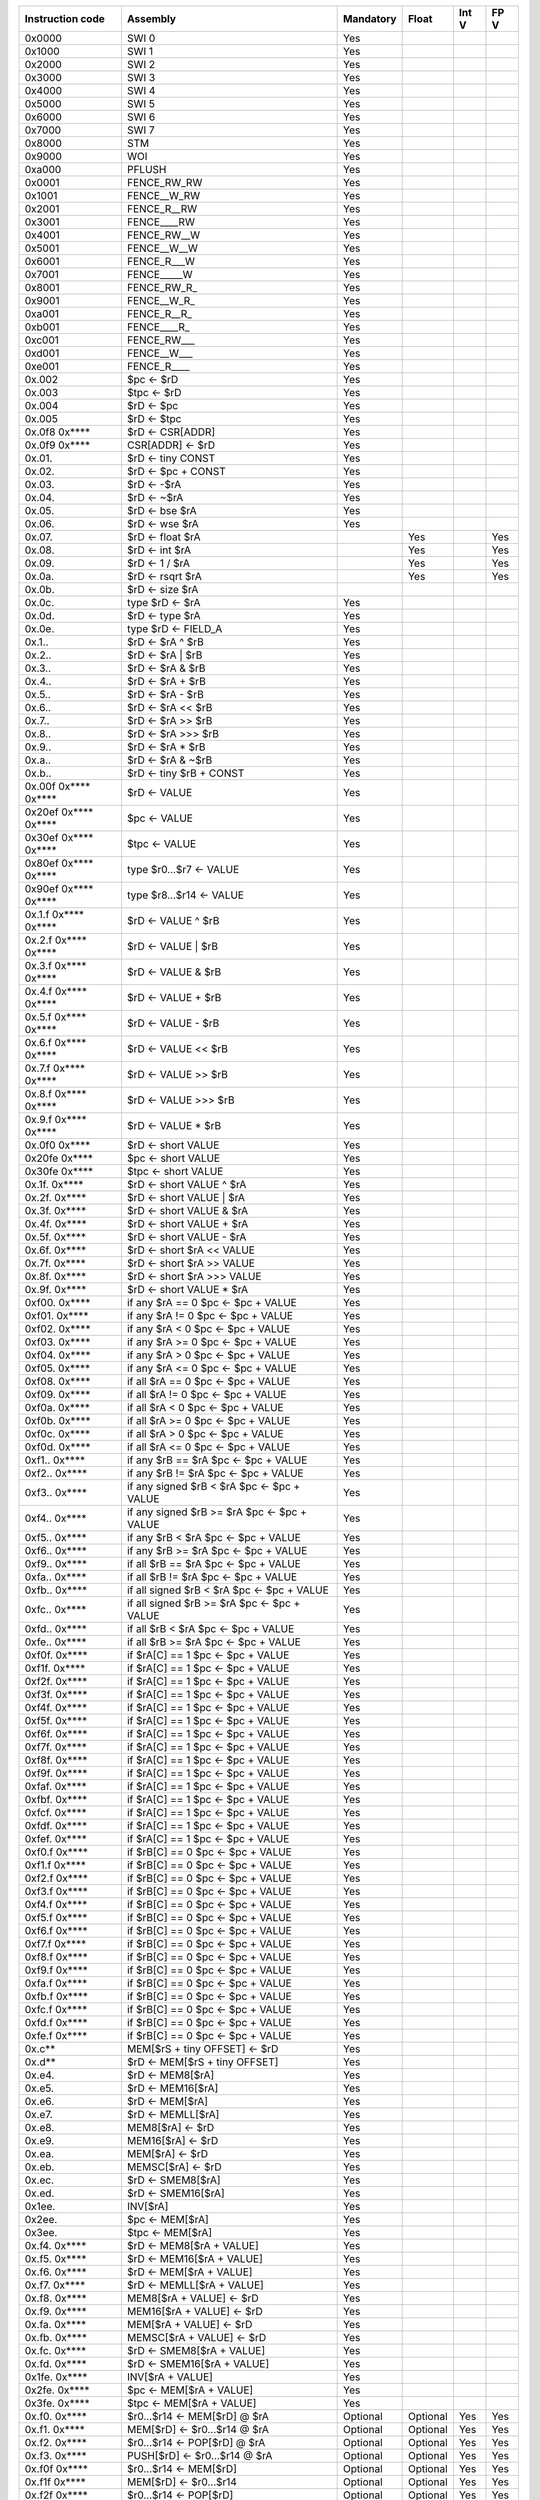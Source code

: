 ====================   =====================================================   =========   ========   =========   ========
Instruction code       Assembly                                                Mandatory   Float      Int V       FP V
====================   =====================================================   =========   ========   =========   ========
0x0000                 SWI 0                                                   Yes
0x1000                 SWI 1                                                   Yes
0x2000                 SWI 2                                                   Yes
0x3000                 SWI 3                                                   Yes
0x4000                 SWI 4                                                   Yes
0x5000                 SWI 5                                                   Yes
0x6000                 SWI 6                                                   Yes
0x7000                 SWI 7                                                   Yes
0x8000                 STM                                                     Yes
0x9000                 WOI                                                     Yes
0xa000                 PFLUSH                                                  Yes
0x0001                 FENCE_RW_RW                                             Yes
0x1001                 FENCE__W_RW                                             Yes
0x2001                 FENCE_R__RW                                             Yes
0x3001                 FENCE____RW                                             Yes
0x4001                 FENCE_RW__W                                             Yes
0x5001                 FENCE__W__W                                             Yes
0x6001                 FENCE_R___W                                             Yes
0x7001                 FENCE_____W                                             Yes
0x8001                 FENCE_RW_R\_                                            Yes
0x9001                 FENCE__W_R\_                                            Yes
0xa001                 FENCE_R__R\_                                            Yes
0xb001                 FENCE____R\_                                            Yes
0xc001                 FENCE_RW___                                             Yes
0xd001                 FENCE__W___                                             Yes
0xe001                 FENCE_R____                                             Yes
0x.002                 $pc <- $rD                                              Yes
0x.003                 $tpc <- $rD                                             Yes
0x.004                 $rD <- $pc                                              Yes
0x.005                 $rD <- $tpc                                             Yes
0x.0f8 0x****          $rD <- CSR[ADDR]                                        Yes
0x.0f9 0x****          CSR[ADDR] <- $rD                                        Yes
0x.01.                 $rD <- tiny CONST                                       Yes
0x.02.                 $rD <- $pc + CONST                                      Yes
0x.03.                 $rD <- -$rA                                             Yes
0x.04.                 $rD <- ~$rA                                             Yes
0x.05.                 $rD <- bse $rA                                          Yes
0x.06.                 $rD <- wse $rA                                          Yes
0x.07.                 $rD <- float $rA                                                    Yes                    Yes
0x.08.                 $rD <- int $rA                                                      Yes                    Yes
0x.09.                 $rD <- 1 / $rA                                                      Yes                    Yes
0x.0a.                 $rD <- rsqrt $rA                                                    Yes                    Yes
0x.0b.                 $rD <- size $rA
0x.0c.                 type $rD <- $rA                                         Yes
0x.0d.                 $rD <- type $rA                                         Yes
0x.0e.                 type $rD <- FIELD_A                                     Yes
0x.1..                 $rD <- $rA ^ $rB                                        Yes
0x.2..                 $rD <- $rA | $rB                                        Yes
0x.3..                 $rD <- $rA & $rB                                        Yes
0x.4..                 $rD <- $rA + $rB                                        Yes
0x.5..                 $rD <- $rA - $rB                                        Yes
0x.6..                 $rD <- $rA << $rB                                       Yes
0x.7..                 $rD <- $rA >> $rB                                       Yes
0x.8..                 $rD <- $rA >>> $rB                                      Yes
0x.9..                 $rD <- $rA * $rB                                        Yes
0x.a..                 $rD <- $rA & ~$rB                                       Yes
0x.b..                 $rD <- tiny $rB + CONST                                 Yes
0x.00f 0x**** 0x****   $rD <- VALUE                                            Yes
0x20ef 0x**** 0x****   $pc <- VALUE                                            Yes
0x30ef 0x**** 0x****   $tpc <- VALUE                                           Yes
0x80ef 0x**** 0x****   type $r0...$r7 <- VALUE                                 Yes
0x90ef 0x**** 0x****   type $r8...$r14 <- VALUE                                Yes
0x.1.f 0x**** 0x****   $rD <- VALUE ^ $rB                                      Yes
0x.2.f 0x**** 0x****   $rD <- VALUE | $rB                                      Yes
0x.3.f 0x**** 0x****   $rD <- VALUE & $rB                                      Yes
0x.4.f 0x**** 0x****   $rD <- VALUE + $rB                                      Yes
0x.5.f 0x**** 0x****   $rD <- VALUE - $rB                                      Yes
0x.6.f 0x**** 0x****   $rD <- VALUE << $rB                                     Yes
0x.7.f 0x**** 0x****   $rD <- VALUE >> $rB                                     Yes
0x.8.f 0x**** 0x****   $rD <- VALUE >>> $rB                                    Yes
0x.9.f 0x**** 0x****   $rD <- VALUE * $rB                                      Yes
0x.0f0 0x****          $rD <- short VALUE                                      Yes
0x20fe 0x****          $pc <- short VALUE                                      Yes
0x30fe 0x****          $tpc <- short VALUE                                     Yes
0x.1f. 0x****          $rD <- short VALUE ^ $rA                                Yes
0x.2f. 0x****          $rD <- short VALUE | $rA                                Yes
0x.3f. 0x****          $rD <- short VALUE & $rA                                Yes
0x.4f. 0x****          $rD <- short VALUE + $rA                                Yes
0x.5f. 0x****          $rD <- short VALUE - $rA                                Yes
0x.6f. 0x****          $rD <- short $rA << VALUE                               Yes
0x.7f. 0x****          $rD <- short $rA >> VALUE                               Yes
0x.8f. 0x****          $rD <- short $rA >>> VALUE                              Yes
0x.9f. 0x****          $rD <- short VALUE * $rA                                Yes
0xf00. 0x****          if any $rA == 0 $pc <- $pc + VALUE                      Yes
0xf01. 0x****          if any $rA != 0 $pc <- $pc + VALUE                      Yes
0xf02. 0x****          if any $rA < 0 $pc <- $pc + VALUE                       Yes
0xf03. 0x****          if any $rA >= 0 $pc <- $pc + VALUE                      Yes
0xf04. 0x****          if any $rA > 0 $pc <- $pc + VALUE                       Yes
0xf05. 0x****          if any $rA <= 0 $pc <- $pc + VALUE                      Yes
0xf08. 0x****          if all $rA == 0 $pc <- $pc + VALUE                      Yes
0xf09. 0x****          if all $rA != 0 $pc <- $pc + VALUE                      Yes
0xf0a. 0x****          if all $rA < 0 $pc <- $pc + VALUE                       Yes
0xf0b. 0x****          if all $rA >= 0 $pc <- $pc + VALUE                      Yes
0xf0c. 0x****          if all $rA > 0 $pc <- $pc + VALUE                       Yes
0xf0d. 0x****          if all $rA <= 0 $pc <- $pc + VALUE                      Yes
0xf1.. 0x****          if any $rB == $rA $pc <- $pc + VALUE                    Yes
0xf2.. 0x****          if any $rB != $rA $pc <- $pc + VALUE                    Yes
0xf3.. 0x****          if any signed $rB < $rA $pc <- $pc + VALUE              Yes
0xf4.. 0x****          if any signed $rB >= $rA $pc <- $pc + VALUE             Yes
0xf5.. 0x****          if any $rB < $rA $pc <- $pc + VALUE                     Yes
0xf6.. 0x****          if any $rB >= $rA $pc <- $pc + VALUE                    Yes
0xf9.. 0x****          if all $rB == $rA $pc <- $pc + VALUE                    Yes
0xfa.. 0x****          if all $rB != $rA $pc <- $pc + VALUE                    Yes
0xfb.. 0x****          if all signed $rB < $rA $pc <- $pc + VALUE              Yes
0xfc.. 0x****          if all signed $rB >= $rA $pc <- $pc + VALUE             Yes
0xfd.. 0x****          if all $rB < $rA $pc <- $pc + VALUE                     Yes
0xfe.. 0x****          if all $rB >= $rA $pc <- $pc + VALUE                    Yes
0xf0f. 0x****          if $rA[C] == 1 $pc <- $pc + VALUE                       Yes
0xf1f. 0x****          if $rA[C] == 1 $pc <- $pc + VALUE                       Yes
0xf2f. 0x****          if $rA[C] == 1 $pc <- $pc + VALUE                       Yes
0xf3f. 0x****          if $rA[C] == 1 $pc <- $pc + VALUE                       Yes
0xf4f. 0x****          if $rA[C] == 1 $pc <- $pc + VALUE                       Yes
0xf5f. 0x****          if $rA[C] == 1 $pc <- $pc + VALUE                       Yes
0xf6f. 0x****          if $rA[C] == 1 $pc <- $pc + VALUE                       Yes
0xf7f. 0x****          if $rA[C] == 1 $pc <- $pc + VALUE                       Yes
0xf8f. 0x****          if $rA[C] == 1 $pc <- $pc + VALUE                       Yes
0xf9f. 0x****          if $rA[C] == 1 $pc <- $pc + VALUE                       Yes
0xfaf. 0x****          if $rA[C] == 1 $pc <- $pc + VALUE                       Yes
0xfbf. 0x****          if $rA[C] == 1 $pc <- $pc + VALUE                       Yes
0xfcf. 0x****          if $rA[C] == 1 $pc <- $pc + VALUE                       Yes
0xfdf. 0x****          if $rA[C] == 1 $pc <- $pc + VALUE                       Yes
0xfef. 0x****          if $rA[C] == 1 $pc <- $pc + VALUE                       Yes
0xf0.f 0x****          if $rB[C] == 0 $pc <- $pc + VALUE                       Yes
0xf1.f 0x****          if $rB[C] == 0 $pc <- $pc + VALUE                       Yes
0xf2.f 0x****          if $rB[C] == 0 $pc <- $pc + VALUE                       Yes
0xf3.f 0x****          if $rB[C] == 0 $pc <- $pc + VALUE                       Yes
0xf4.f 0x****          if $rB[C] == 0 $pc <- $pc + VALUE                       Yes
0xf5.f 0x****          if $rB[C] == 0 $pc <- $pc + VALUE                       Yes
0xf6.f 0x****          if $rB[C] == 0 $pc <- $pc + VALUE                       Yes
0xf7.f 0x****          if $rB[C] == 0 $pc <- $pc + VALUE                       Yes
0xf8.f 0x****          if $rB[C] == 0 $pc <- $pc + VALUE                       Yes
0xf9.f 0x****          if $rB[C] == 0 $pc <- $pc + VALUE                       Yes
0xfa.f 0x****          if $rB[C] == 0 $pc <- $pc + VALUE                       Yes
0xfb.f 0x****          if $rB[C] == 0 $pc <- $pc + VALUE                       Yes
0xfc.f 0x****          if $rB[C] == 0 $pc <- $pc + VALUE                       Yes
0xfd.f 0x****          if $rB[C] == 0 $pc <- $pc + VALUE                       Yes
0xfe.f 0x****          if $rB[C] == 0 $pc <- $pc + VALUE                       Yes
0x.c**                 MEM[$rS + tiny OFFSET] <- $rD                           Yes
0x.d**                 $rD <- MEM[$rS + tiny OFFSET]                           Yes
0x.e4.                 $rD <- MEM8[$rA]                                        Yes
0x.e5.                 $rD <- MEM16[$rA]                                       Yes
0x.e6.                 $rD <- MEM[$rA]                                         Yes
0x.e7.                 $rD <- MEMLL[$rA]                                       Yes
0x.e8.                 MEM8[$rA] <- $rD                                        Yes
0x.e9.                 MEM16[$rA] <- $rD                                       Yes
0x.ea.                 MEM[$rA] <- $rD                                         Yes
0x.eb.                 MEMSC[$rA] <- $rD                                       Yes
0x.ec.                 $rD <- SMEM8[$rA]                                       Yes
0x.ed.                 $rD <- SMEM16[$rA]                                      Yes
0x1ee.                 INV[$rA]                                                Yes
0x2ee.                 $pc <- MEM[$rA]                                         Yes
0x3ee.                 $tpc <- MEM[$rA]                                        Yes
0x.f4. 0x****          $rD <- MEM8[$rA + VALUE]                                Yes
0x.f5. 0x****          $rD <- MEM16[$rA + VALUE]                               Yes
0x.f6. 0x****          $rD <- MEM[$rA + VALUE]                                 Yes
0x.f7. 0x****          $rD <- MEMLL[$rA + VALUE]                               Yes
0x.f8. 0x****          MEM8[$rA + VALUE] <- $rD                                Yes
0x.f9. 0x****          MEM16[$rA + VALUE] <- $rD                               Yes
0x.fa. 0x****          MEM[$rA + VALUE] <- $rD                                 Yes
0x.fb. 0x****          MEMSC[$rA + VALUE] <- $rD                               Yes
0x.fc. 0x****          $rD <- SMEM8[$rA + VALUE]                               Yes
0x.fd. 0x****          $rD <- SMEM16[$rA + VALUE]                              Yes
0x1fe. 0x****          INV[$rA + VALUE]                                        Yes
0x2fe. 0x****          $pc <- MEM[$rA + VALUE]                                 Yes
0x3fe. 0x****          $tpc <- MEM[$rA + VALUE]                                Yes
0x.f0. 0x****          $r0...$r14 <- MEM[$rD] @ $rA                            Optional    Optional   Yes         Yes
0x.f1. 0x****          MEM[$rD] <- $r0...$r14 @ $rA                            Optional    Optional   Yes         Yes
0x.f2. 0x****          $r0...$r14 <- POP[$rD] @ $rA                            Optional    Optional   Yes         Yes
0x.f3. 0x****          PUSH[$rD] <- $r0...$r14 @ $rA                           Optional    Optional   Yes         Yes
0x.f0f 0x****          $r0...$r14 <- MEM[$rD]                                  Optional    Optional   Yes         Yes
0x.f1f 0x****          MEM[$rD] <- $r0...$r14                                  Optional    Optional   Yes         Yes
0x.f2f 0x****          $r0...$r14 <- POP[$rD]                                  Optional    Optional   Yes         Yes
0x.f3f 0x****          PUSH[$rD] <- $r0...$r14                                 Optional    Optional   Yes         Yes
0x.f4f 0x**** 0x****   $rD <- MEM8[VALUE]                                      Yes
0x.f5f 0x**** 0x****   $rD <- MEM16[VALUE]                                     Yes
0x.f6f 0x**** 0x****   $rD <- MEM[VALUE]                                       Yes
0x.f7f 0x**** 0x****   $rD <- MEMLL[VALUE]                                     Yes
0x.f8f 0x**** 0x****   MEM8[VALUE] <- $rD                                      Yes
0x.f9f 0x**** 0x****   MEM16[VALUE] <- $rD                                     Yes
0x.faf 0x**** 0x****   MEM[VALUE] <- $rD                                       Yes
0x.fbf 0x**** 0x****   MEMSC[VALUE] <- $rD                                     Yes
0x.fcf 0x**** 0x****   $rD <- SMEM8[VALUE]                                     Yes
0x.fdf 0x**** 0x****   $rD <- SMEM16[VALUE]                                    Yes
0x1fef 0x**** 0x****   INV[VALUE]                                              Yes
0x2fef 0x**** 0x****   $pc <- MEM[VALUE]                                       Yes
0x3fef 0x**** 0x****   $tpc <- MEM[VALUE]                                      Yes
0x.eff 0x**** 0x****   MEM[VALUE] <- full $rD                                  Yes
0x.fff 0x**** 0x****   full $rD <- MEM[VALUE]                                  Yes
0x.ef.                 MEM[$rA] <- full $rD                                    Yes
0x.ff.                 full $rD <- MEM[$rA]                                    Yes
0x001f 0x**** 0x****   if any type $r0...$r3 != types $pc <- $pc + br_offs     Yes*        Yes        Yes         Yes
0x101f 0x**** 0x****   if any type $r4...$r7 != types $pc <- $pc + br_offs     Yes*        Yes        Yes         Yes
0x201f 0x**** 0x****   if any type $r8...$r11 != types $pc <- $pc + br_offs    Yes*        Yes        Yes         Yes
0x301f 0x**** 0x****   if any type $r12...$r14 != types $pc <- $pc + br_offs   Yes*        Yes        Yes         Yes
0x401f 0x**** 0x****   if any type $r0...$r3 == types $pc <- $pc + br_offs     Yes*        Yes        Yes         Yes
0x501f 0x**** 0x****   if any type $r4...$r7 == types $pc <- $pc + br_offs     Yes*        Yes        Yes         Yes
0x601f 0x**** 0x****   if any type $r8...$r11 == types $pc <- $pc + br_offs    Yes*        Yes        Yes         Yes
0x701f 0x**** 0x****   if any type $r12...$r14 == types $pc <- $pc + br_offs   Yes*        Yes        Yes         Yes
0x002f 0x**** 0x****   if all type $r0...$r3 != types $pc <- $pc + br_offs     Yes*        Yes        Yes         Yes
0x102f 0x**** 0x****   if all type $r4...$r7 != types $pc <- $pc + br_offs     Yes*        Yes        Yes         Yes
0x202f 0x**** 0x****   if all type $r8...$r11 != types $pc <- $pc + br_offs    Yes*        Yes        Yes         Yes
0x302f 0x**** 0x****   if all type $r12...$r14 != types $pc <- $pc + br_offs   Yes*        Yes        Yes         Yes
0x402f 0x**** 0x****   if all type $r0...$r3 == types $pc <- $pc + br_offs     Yes*        Yes        Yes         Yes
0x502f 0x**** 0x****   if all type $r4...$r7 == types $pc <- $pc + br_offs     Yes*        Yes        Yes         Yes
0x602f 0x**** 0x****   if all type $r8...$r11 == types $pc <- $pc + br_offs    Yes*        Yes        Yes         Yes
0x702f 0x**** 0x****   if all type $r12...$r14 == types $pc <- $pc + br_offs   Yes*        Yes        Yes         Yes
0x.03f 0x**** 0x****   if type $rD not in FIELD_F $pc <- $pc + FIELD_E         Yes*        Yes        Yes         Yes
0xf0ff 0x.00.          $rD <- $rA == 0                                                                Yes         Yes
0xf0ff 0x.01.          $rD <- $rA != 0                                                                Yes         Yes
0xf0ff 0x.02.          $rD <- $rA < 0                                                                 Yes         Yes
0xf0ff 0x.03.          $rD <- $rA >= 0                                                                Yes         Yes
0xf0ff 0x.04.          $rD <- $rA > 0                                                                 Yes         Yes
0xf0ff 0x.05.          $rD <- $rA <= 0                                                                Yes         Yes
0xf0ff 0x.1..          $rD <- $rB == $rA                                                              Yes         Yes
0xf0ff 0x.2..          $rD <- $rB != $rA                                                              Yes         Yes
0xf0ff 0x.3..          $rD <- signed $rB < $rA                                                        Yes         Yes
0xf0ff 0x.4..          $rD <- signed $rB >= $rA                                                       Yes         Yes
0xf0ff 0x.5..          $rD <- $rB < $rA                                                               Yes         Yes
0xf0ff 0x.6..          $rD <- $rB >= $rA                                                              Yes         Yes
0xf1ff 0x.01.          $rD <- sum $rA                                                                 Yes         Yes
0xf1ff 0x.02.          $rD <- set_vend $rA                                                            Yes         Yes
0xf1ff 0x.1..          $rD <- interpolate $rA, $rB
0xf1ff 0x.2..          $rD(i) <- $rA($rB(i))                                                          Yes         Yes
0xf1ff 0x.3..          $rD <- (cast TYPE_B)$rA                                             Yes        Yes         Yes
0xf1ff 0x.4..          $rD <- compress $rA & $rB                                                      Yes         Yes
0xf4ff 0x.*..          $rD <- full $rA * $rB >>> FIELD_C + 0
0xf5ff 0x.*..          $rD <- full $rA * $rB >>> FIELD_C + 8
0xf6ff 0x.*..          $rD <- full $rA * $rB >>> FIELD_C + 16
0xf7ff 0x.*..          $rD <- full $rA * $rB >>> FIELD_C + 32
0xf8ff 0x.*..          $rD <- full $rA * $rB >> FIELD_C + 0
0xf9ff 0x.*..          $rD <- full $rA * $rB >> FIELD_C + 8
0xfaff 0x.*..          $rD <- full $rA * $rB >> FIELD_C + 16
0xfbff 0x.*..          $rD <- full $rA * $rB >> FIELD_C + 32
0xff** ...             Type override (<type>)                                  Yes*        Yes        Yes         Yes
====================   =====================================================   =========   ========   =========   ========

\*: In the mandatory set these operations are no-ops

================   =========   ========   =========   ========
Type               Mandatory   Float      Int V       FP V
================   =========   ========   =========   ========
INT32              Yes
FP32                           Yes                    Yes
FP64                           Optional               Optional
VINT32                                    Yes         Yes
VINT16                                    Optional    Optional
VINT8                                     Optional    Optional
VFP64                                                 Optional
VFP32                                                 Yes
================   =========   ========   =========   ========
